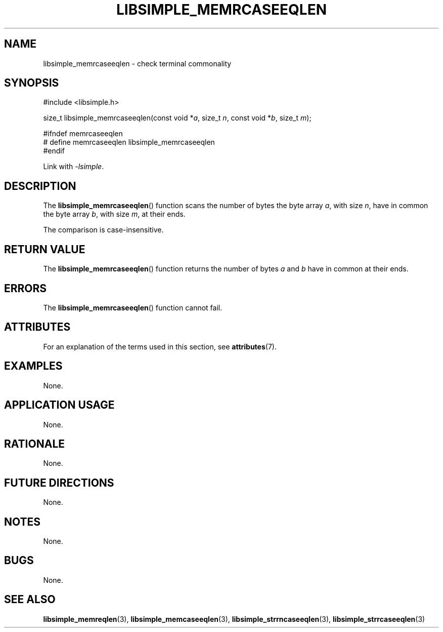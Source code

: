 .TH LIBSIMPLE_MEMRCASEEQLEN 3 2018-10-23 libsimple
.SH NAME
libsimple_memrcaseeqlen \- check terminal commonality
.SH SYNOPSIS
.nf
#include <libsimple.h>

size_t libsimple_memrcaseeqlen(const void *\fIa\fP, size_t \fIn\fP, const void *\fIb\fP, size_t \fIm\fP);

#ifndef memrcaseeqlen
# define memrcaseeqlen libsimple_memrcaseeqlen
#endif
.fi
.PP
Link with
.IR \-lsimple .
.SH DESCRIPTION
The
.BR libsimple_memrcaseeqlen ()
function scans the number of bytes the byte array
.IR a ,
with size
.IR n ,
have in common the byte array
.IR b ,
with size
.IR m ,
at their ends.
.PP
The comparison is case-insensitive.
.SH RETURN VALUE
The
.BR libsimple_memrcaseeqlen ()
function returns the number of bytes
.I a
and
.I b
have in common at their ends.
.SH ERRORS
The
.BR libsimple_memrcaseeqlen ()
function cannot fail.
.SH ATTRIBUTES
For an explanation of the terms used in this section, see
.BR attributes (7).
.TS
allbox;
lb lb lb
l l l.
Interface	Attribute	Value
T{
.BR libsimple_memrcaseeqlen ()
T}	Thread safety	MT-Safe
T{
.BR libsimple_memrcaseeqlen ()
T}	Async-signal safety	AS-Safe
T{
.BR libsimple_memrcaseeqlen ()
T}	Async-cancel safety	AC-Safe
.TE
.SH EXAMPLES
None.
.SH APPLICATION USAGE
None.
.SH RATIONALE
None.
.SH FUTURE DIRECTIONS
None.
.SH NOTES
None.
.SH BUGS
None.
.SH SEE ALSO
.BR libsimple_memreqlen (3),
.BR libsimple_memcaseeqlen (3),
.BR libsimple_strrncaseeqlen (3),
.BR libsimple_strrcaseeqlen (3)
